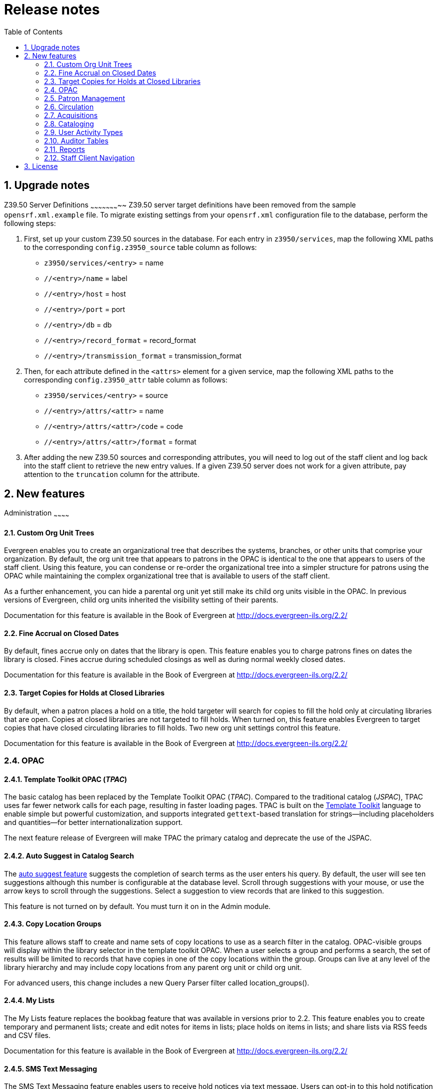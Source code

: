Release notes
=============
:toc:
:numbered:

Upgrade notes
-------------

Z39.50 Server Definitions
~~~~~~~~~~~~~~~~~~~~~~~
Z39.50 server target definitions have been removed from the sample
`opensrf.xml.example` file. To migrate existing settings from your
`opensrf.xml` configuration file to the database, perform the
following steps:

    1. First, set up your custom Z39.50 sources in the database. For
      each entry in `z3950/services`, map the following XML paths to the
      corresponding `config.z3950_source` table column as follows:
+
      ** `z3950/services/<entry>` = name
      ** `//<entry>/name` = label
      ** `//<entry>/host` = host
      ** `//<entry>/port` = port
      ** `//<entry>/db` = db
      ** `//<entry>/record_format` = record_format
      ** `//<entry>/transmission_format` = transmission_format
+
    2. Then, for each attribute defined in the `<attrs>` element for
       a given service, map the following XML paths to the corresponding
       `config.z3950_attr` table column as follows:
+
      ** `z3950/services/<entry>` = source
      ** `//<entry>/attrs/<attr>` = name
      ** `//<entry>/attrs/<attr>/code` = code
      ** `//<entry>/attrs/<attr>/format` = format
+
    3. After adding the new Z39.50 sources and corresponding attributes,
       you will need to log out of the staff client and log back into the
       staff client to retrieve the new entry values. If a given Z39.50
       server does not work for a given attribute, pay attention to the
       `truncation` column for the attribute.


New features
------------

Administration
~~~~~~~~~~~~

Custom Org Unit Trees
^^^^^^^^^^^^^^^^^^^^^
Evergreen enables you to create an organizational tree that describes the
systems, branches, or other units that comprise your organization. By default,
the org unit tree that appears to patrons in the OPAC is identical to the one
that appears to users of the staff client. Using this feature, you can condense
or re-order the organizational tree into a simpler structure for patrons using
the OPAC while maintaining the complex organizational tree that is available to
users of the staff client.

As a further enhancement, you can hide a parental org unit yet still make its
child org units visible in the OPAC. In previous versions of Evergreen, child
org units inherited the visibility setting of their parents.

Documentation for this feature is available in the Book of Evergreen at
http://docs.evergreen-ils.org/2.2/

Fine Accrual on Closed Dates
^^^^^^^^^^^^^^^^^^^^^^^^^^^^
By default, fines accrue only on dates that the library is open. This feature
enables you to charge patrons fines on dates the library is closed. Fines
accrue during scheduled closings as well as during normal weekly closed dates.

Documentation for this feature is available in the Book of Evergreen at
http://docs.evergreen-ils.org/2.2/

Target Copies for Holds at Closed Libraries
^^^^^^^^^^^^^^^^^^^^^^^^^^^^^^^^^^^^^^^^^^^
By default, when a patron places a hold on a title, the hold targeter will
search for copies to fill the hold only at circulating libraries that are open.
Copies at closed libraries are not targeted to fill holds. When turned on, this
feature enables Evergreen to target copies that have closed circulating
libraries to fill holds. Two new org unit settings control this feature.

Documentation for this feature is available in the Book of Evergreen at
http://docs.evergreen-ils.org/2.2/

OPAC
~~~~

Template Toolkit OPAC (_TPAC_)
^^^^^^^^^^^^^^^^^^^^^^^^^^^^^^
The basic catalog has been replaced by the Template Toolkit OPAC (_TPAC_).
Compared to the traditional catalog (_JSPAC_), TPAC uses far fewer network
calls for each page, resulting in faster loading pages. TPAC is built on the
http://template-toolkit.org[Template Toolkit] language to enable simple but
powerful customization, and supports integrated `gettext`-based translation
for strings--including placeholders and quantities--for better
internationalization support.

The next feature release of Evergreen will make TPAC the primary catalog
and deprecate the use of the JSPAC.

Auto Suggest in Catalog Search
^^^^^^^^^^^^^^^^^^^^^^^^^^^^^^
The
http://docs.evergreen-ils.org/2.2/_auto_suggest_in_catalog_search_2.html[auto
suggest feature] suggests the completion of search terms as the user enters his
query.  By default, the user will see ten suggestions although this
number is configurable at the database level.  Scroll through suggestions with
your mouse, or use the arrow keys to scroll through the suggestions. Select a
suggestion to view records that are linked to this suggestion. 

This feature is not turned on by default. You must turn it on in the Admin
module.

Copy Location Groups
^^^^^^^^^^^^^^^^^^^^
This feature allows staff to create and name sets of copy locations to use as
a search filter in the catalog.  OPAC-visible groups will display within the
library selector in the template toolkit OPAC.  When a user selects a group
and performs a search, the set of results will be limited to records that have
copies in one of the copy locations within the group.  Groups can live at any
level of the library hierarchy and may include copy locations from any parent 
org unit or child org unit.

For advanced users, this change includes a new Query Parser filter called
location_groups().  

My Lists
^^^^^^^^
The My Lists feature replaces the bookbag feature that was available in
versions prior to 2.2. This feature enables you to create temporary and
permanent lists; create and edit notes for items in lists; place holds on items
in lists; and share lists via RSS feeds and CSV files.

Documentation for this feature is available in the Book of Evergreen at
http://docs.evergreen-ils.org/2.2/  

SMS Text Messaging
^^^^^^^^^^^^^^^^^^
The SMS Text Messaging feature enables users to receive hold notices via text
message. Users can opt-in to this hold notification as their default setting
for all holds, or they can receive specific hold notifications via text
message. Users can also send call numbers and copy locations via text message.

Documentation for this feature is available in the Book of Evergreen at
http://docs.evergreen-ils.org/2.2/

New Patron Preferences
^^^^^^^^^^^^^^^^^^^^^^^
Users will now have the ability to designate the following preferences in the
Template Toolkit catalog (_TPAC_):

* A preferred search location. Unlike the default search library in JSPAC, this
  setting will also control which copies display first in search results and
  record detail screens.
* A preferred pickup location.
* The ability to keep a history of checked out items.
* The ability to keep a history of holds.

Credit Card Payment via Public Catalog
^^^^^^^^^^^^^^^^^^^^^^^^^^^^^^^^^^^^^^
Patrons can now use credit cards to pay fines and bills in *My Account* of the
TPAC.

Record Detail Print and E-mail Actions
^^^^^^^^^^^^^^^^^^^^^^^^^^^^^^^^^^^^^
Implements Print and Email actions as links below the *Add to List* link
in the TPAC record detail page.

Identify Previously-Checked-Out Items in Search Results
^^^^^^^^^^^^^^^^^^^^^^^^^^^^^^^^^^^^^^^^^^^^^^^^^^^^^^^
When a user is logged into the TPAC and performs a search, this feature
indicates in the results set when any of the result items were ever checked
out by the logged-in user. Items will only be tagged when the related org
setting is enabled and the user has opted in to circ history tracking.

Patron Management
~~~~~~~~~~~~~~~~~

Patron Statistical Category Enhancements
^^^^^^^^^^^^^^^^^^^^^^^^^^^^^^^^^^^^^^^^
The following enhancements have been added to patron statistical categories:

  * categories can be marked as 'required' (must be filled out when a patron is
    registered)
  * categories can be marked to allow or disallow user-created entries
  * an entry for a given category and org unit can be marked as the default
    entry. It will be automatically selected in the new patron registration
    screen.

User Settings Available from Patron Editor
^^^^^^^^^^^^^^^^^^^^^^^^^^^^^^^^^^^^^^^^^^
Staff can now access and update user settings, like notification preferences
and default pickup library, in the patron editor.

Mark Patron E-mail or Phone as Invalid
^^^^^^^^^^^^^^^^^^^^^^^^^^^^^^^^^^^^^^
Staff can mark a patron's email address or phone number as invalid in the
patron editor. The system will clear the email (or phone) field from
`actor.usr`, and [both optionally, per OU setting]:

  . create a corresponding standing penalty against the user, for staff to
    notice next time they bring up said patron in the staff client;
  . create a patron note. Related penalties (but not notes) will be cleared
    whenever that patron's email address or phone number is updated again.

Address Alert in Patron Registration
^^^^^^^^^^^^^^^^^^^^^^^^^^^^^^^^^^^^
Support for comparing user addresses to alert addresses.  When an address is
found, the address in question is styled (the header row turns red) and the
configured alert message is shown along the top-right, where other warnings
appear. 

Circulation
~~~~~~~~~~~

Telephony Improvements
^^^^^^^^^^^^^^^^^^^^^^
Enhancements to notifications by telephony, including:

* A feature that allows an Evergreen system to roll over failed notifications
  into new ones with a different notification method.
* Holiday awareness. System administrators can, via `cron`, schedule the
  `set_pbx_holidays` script on an Evergreen system to periodically update
  the PBX's table of holidays, based on a given org unit's closed date ranges.
* Smart retry. In certain situations, if you put too many callfiles into
  Asterisk's spool at once, Asterisk will try to make too many calls at
  once, and all such calls just fail. That is what the allocator is meant to
  prevent. Smart retry is about moving calls that have been tried once, and will
  be retried again later due to resulting in a busy signal or other problem, out
  of the spool to make room for other calls that could be made in the meantime.

Circulation Limit Groups & Limit Sets
^^^^^^^^^^^^^^^^^^^^^^^^^^^^^^^^^^^^^
The new *Circulation Limit Groups* interface found in the *Server
administration* menu can be thought of as _tags_ the system places on
circulations so that it can find them later. The *Limit Sets* interface found
in the *Local administration* menu defines rules for limiting the number of
active circulations a patron may have based on Circulation Modifiers and Limit
Groups. These new features support the following options:

* Setting circ limits for circulations that have no circ modifiers. This is
  useful for systems with circulation rules based on something other than
  circulation modifiers (for example, *MARC type*) or for grouping items
  that may have different circulation modifiers so that, for example, you
  can count every video, regardless of circulation modifiers.
* The ability to set limits for a single library's items, regardless of
  the checkout library.

New Checkin Modifiers
^^^^^^^^^^^^^^^^^^^^^
The following modifiers have been added to the check-in interface:

* *Clear Shelf-Expired Holds*. When checking in something on the hold shelf,
  run a 'Clear Shelf Process' for the specific copy ID at that library to
  auto-clear any Shelf-Expired holds. 
* *Retarget Local Holds*. When checking in 'in process' items that are owned by
  the library, attempt to find a local hold to retarget. This is intended to
  help with proper targeting of newly-cataloged items.
* *Retarget All Statuses*. Similar to 'Retarget Local Holds', this modifier will
  attempt to find a local hold to retarget, regardless of the status of the
  item being checked in. This modifier must be used in conjunction with the
 'Retarget Local Holds' modifier.
* *Capture Local Holds as Transits*. With this checkin modifier, any local holds
  will be given an 'in transit' status instead of 'holds shelf'. The intent is
  to stop the system from sending holds notifications before the item is ready
  to be placed on the holds shelf. Possible use cases include Automated
  Materials Handling (AMH) checkins, in which items may be sitting in a bin for a
  while before landing on the holds shelf, and checkins done on closed days. 

Copy Location Alerts
^^^^^^^^^^^^^^^^^^^^
This enhancement adds a new 'checkin_alert' column to copy locations. If true
(defaults to false), then a routing alert is generated at reshelving time for
the location. This is intended for special locations, such as 'Display', that
may require special handling, or that temporarily contain items that are not
normally in that location.

Age Hold Protection Based on a Copy's Active Date
^^^^^^^^^^^^^^^^^^^^^^^^^^^^^^^^^^^^^^^^^^^^^^^^^
* Adds a 'Sets copy active' column to the 'Copy Statuses' interface to identify
  statuses that indicate a copy is active and ready for checkout. The first
  time a copy is set to one of these statuses, the system adds an 'active date'
  for the copy, which can be used for reporting.
* Provides a new library setting for age hold protection to be based on the
  copy's active date instead of its create date.

Option to Place Holds on Age Protected Items
^^^^^^^^^^^^^^^^^^^^^^^^^^^^^^^^^^^^^^^^^^^^
Allow choice of placing hold despite age protection. This alters the backend to
watch when so much as one copy failed only due to age protection. In JSPAC, an
alternate confirm message is shown.  In TPAC, the failure message is changed
and override is always allowed for the hold in question.

Force and Cataloging Recall Holds
^^^^^^^^^^^^^^^^^^^^^^^^^^^^^^^^^
Creates two new types of copy-level holds, *Force* and *Cataloging Recall*,
that cut in front of all other holds and ignore hold rules. For cataloging
recall holds, the copy's status changes to 'cataloging' when it reaches its
destination.

Archiving Statistical Categories and Circulation-Time Copy Locations
^^^^^^^^^^^^^^^^^^^^^^^^^^^^^^^^^^^^^^^^^^^^^^^^^^^^^^^^^^^^^^^^^^^^
Circulation-time copy locations are now archived with circulations (aged or active).

Using the *Statistical Categories Editor*, staff can also designate statistical
categories (patron and copy) to archive with circulations.

Browse Holds Shelf Interface Displays Canceled Holds
^^^^^^^^^^^^^^^^^^^^^^^^^^^^^^^^^^^^^^^^^^^^^^^^^^^^
Holds that are canceled after they are placed on the holds shelf will continue
to display in this interface and will also display in the 'shelf-expired holds'
view.

Acquisitions
~~~~~~~~~~~~

Vandelay Integration into Acquisitions
^^^^^^^^^^^^^^^^^^^^^^^^^^^^^^^^^^^^^^
The Acquisitions Load MARC Order Record interface enables you to add MARC
records to selection lists and purchase orders and upload the records into the
catalog. The Vandelay interface enables you to create specific match points
between incoming MARC records and existing catalog records. Combining these
two features enables you to track on order MARC records through the
Acquisitions interface and to utilize the record matching mechanisms available
in Vandelay when importing acquisitions records.

Documentation for this feature is available in the Book of Evergreen at
http://docs.evergreen-ils.org/2.2/

Receive Items from an Invoice
^^^^^^^^^^^^^^^^^^^^^^^^^^^^^
This feature enables users to receive items from an invoice. Staff can receive
individual copies, or they can receive items in batch.

Documentation for this feature is available in the Book of Evergreen at
http://docs.evergreen-ils.org/2.2/

Lineitem and Copy Actions Accessible from More Interfaces
^^^^^^^^^^^^^^^^^^^^^^^^^^^^^^^^^^^^^^^^^^^^^^^^^^^^^^^^^
Users can now access lineitem actions (for example, receive, unreceive, update
barcodes, new invoice) from the acquisitions lineitem search results and
selection list interfaces. Also available on these interfaces is a link to copy
details where users can take receive actions (receive, unreceive, cancel) on
individual copies.

Improved Displays for Provider and Fund Administration Pages
^^^^^^^^^^^^^^^^^^^^^^^^^^^^^^^^^^^^^^^^^^^^^^^^^^^^^^^^^^^^
This enhancement provides improved support for viewing the provider and fund
administration pages. It also allows staff to use filters to find providers and
funds.

Cataloging
~~~~~~~~~~

Authority Control Sets
^^^^^^^^^^^^^^^^^^^^^^
The tags and subfields that display in authority records in Evergreen are
defined by control sets. The Library of Congress control set is the default
control set in all versions of Evergreen. However, in Evergreen release 2.2,
you can create customized control sets for authority records, and you can
define thesauri and authority fields for these control sets.

Patrons and staff can browse authorities in the JSPAC. The following fields are
browsable by default: author, series, subject, title, and topic. You can add
custom browse axes in addition to these default fields.

Documentation for this feature is available in the Book of Evergreen at
http://docs.evergreen-ils.org/2.2/

Batch Importing MARC Records
^^^^^^^^^^^^^^^^^^^^^^^^^^^^
The MARC Batch Import interface features improved matching of records and
managing of your import queue. In version 2.2, you can specify match points
between incoming and existing records to better detect matching records and
prevent record duplication. You can also create quality controls to ensure that
incoming matching records are superior in quality to existing catalog records.  

You also have new options for managing your queue.  You can apply filters to
your queue, and you can generate a list of import errors. You can also print
your queue, email your queue, or export your queue as a CSV file.

Documentation for this feature is available in the Book of Evergreen at
http://docs.evergreen-ils.org/2.2/

Hide Fields in Copy Editor
^^^^^^^^^^^^^^^^^^^^^^^^^^
You can customize the *Copy Editor* for staff by hiding fields in the *Copy
Editor* that are not relevant for workflows at particular org units. Descendant
org units inherit the settings of their parents.

Documentation for this feature is available in the Book of Evergreen at
http://docs.evergreen-ils.org/2.2/  

Prevent Bibliographic Records from Having Attached Copies
^^^^^^^^^^^^^^^^^^^^^^^^^^^^^^^^^^^^^^^^^^^^^^^^^^^^^^^^^
To enable libraries to designate specific sets of records as only for use as
electronic resources, it is possible to configure a bibliographic source such
that physical copies or MFHD records may not be attached to records from that
source. The `config.bib_source` table now includes a new Boolean column,
`can_have_copies`, that controls this behavior. If `can_have_copies` for a
given bibliographic source is `TRUE`, then the staff client will prevent a
cataloger from adding volumes or MFHD records to records belonging to that
source.

Documentation for this feature is available in the Book of Evergreen at
http://docs.evergreen-ils.org/2.2/

Overlay Existing Catalog Record via Z39.50 Import
^^^^^^^^^^^^^^^^^^^^^^^^^^^^^^^^^^^^^^^^^^^^^^^^^
You can replace an existing catalog record with a record obtained through a
Z39.50 search. No new permissions or administrative settings are needed to use
this feature.

Documentation for this feature is available in the Book of Evergreen at
http://docs.evergreen-ils.org/2.2/

Restrict Z39.50 Sources by Permission Group
^^^^^^^^^^^^^^^^^^^^^^^^^^^^^^^^^^^^^^^^^^^
You can use a permission to restrict users' access to Z39.50 servers. You can
apply a permission to the Z39.50 servers to restrict access to that server, and
then assign that permission to users or groups so that they can access the
restricted servers.

Documentation for this feature is available in the Book of Evergreen at
http://docs.evergreen-ils.org/2.2/

Switch Copy Location Name and Library Short Name in Copy Editor
^^^^^^^^^^^^^^^^^^^^^^^^^^^^^^^^^^^^^^^^^^^^^^^^^^^^^^^^^^^^^^^
By default, the copy editor shows the library shortname ('BR1' or 'CONS')
followed by the copy location name ('Stacks', 'Reference').  A new workstation
setting, under *Admin -> Workstation Administration -> Copy Editor: Copy
Location Name First*, enables staff to change the display so that the copy
location name is displayed first, followed by the library shortname. This may
be particularly useful for libraries that have defined one set of copy
locations at the consortial level and want to enable quick keyboard navigation
to copy locations by typing just the first letters of the copy location.

Documentation for this feature is available in the Book of Evergreen at
http://docs.evergreen-ils.org/2.2/

User Activity Types
~~~~~~~~~~~~~~~~~~~
The User Activity Types feature enables you to specify the user activity that
you want to record in the database. You can use this feature for reporting
purposes. This function will also display a last activity date in a user's
account. Currently, this feature only tracks user authentication.

Documentation for this feature is available in the Book of Evergreen at
http://docs.evergreen-ils.org/2.2/

Authentication Proxy
~~~~~~~~~~~~~~~~~~
To support integration of Evergreen with organizational authentication systems,
and to reduce the proliferation of user names and passwords, Evergreen offers 
a new service called `open-ils.auth_proxy`. If you enable the service,
`open-ils.auth_proxy` supports different authentication mechanisms
that implement the `authenticate` method. You can define a chain of these
authentication mechanisms to be tried in order within the `<authenticators>`
element of the `opensrf.xml` configuration file, with the option of falling
back to the `native` mode that uses Evergreen's internal method of password
authentication.

This service only provides authentication; there is no support for automatic
provisioning of accounts. To authenticate against any authentication system,
the user account must first be defined within the Evergreen system, and
authentication will be based on the user name as it exists in Evergreen.

A sample authentication mechanism for LDAP is provided in
`Open-ILS::Application::AuthProxy::LDAP_AUTH`, and corresponding sample
attributes can be found in `opensrf.xml.example`.

Auditor Tables
~~~~~~~~~~~~~~
This enhancement adds user and workstation IDs to the auditor tables. It also
adds/changes auditor functions to allow for setting, getting, and clearing
auditor information, as well as adding a couple of utility functions for
updating auditors after changes to their origin columns.

Reports
~~~~~~~

New Views for Reporting Sources
^^^^^^^^^^^^^^^^^^^^^^^^^^^^^^^
To support the creation of collection development reports, the following
reporting sources have been added:

  * 'Last Circulation or Creation Date' is a source that offers the copy ID,
    the last circulation date or creation date, and the last circulation date
  * 'Hold/Copy Ratio per Bib and Pickup Library' is a source that calculates
    the number of holds per copy per bibliographic record, with granularity
    by pickup library.


Staff Client Navigation
~~~~~~~~~~~~~~~~~~~~~~~

Customizable Toolbar
^^^^^^^^^^^^^^^^^^^^
By default, two toolbars are available in the staff client: circulation and
cataloging. This feature enables you to customize toolbars in the staff client.
You can add buttons that will enable quick access to a variety of features.
You can create toolbars for specific org unit(s), workstation(s), or login(s).

Documentation for this feature is available in the Book of Evergreen at
http://docs.evergreen-ils.org/2.2/

Double Clicking in the Staff Client
^^^^^^^^^^^^^^^^^^^^^^^^^^^^^^^^^^^
You can search for a patron's record, and double click on a result to access
that record. You can double click on an item in the *Holdings Maintenance*
screen to access copy information. The item is linked to the *Volume/Copy
Creator*, if you turned it on in the staff client's org unit settings. If you
did not turn on the *Volume/Copy Creator*, then the item links to the *Item
Attributes*.

Documentation for this feature is available in the Book of Evergreen at
http://docs.evergreen-ils.org/2.2/

Recent Staff Searches
^^^^^^^^^^^^^^^^^^^^^
You can view your recent searches as you perform them in the staff client. By
default, staff can view their recent searches, although the number is
configurable. This feature is only available through the staff client; it is
not available to patrons in the OPAC.

Documentation for this feature is available in the Book of Evergreen at
http://docs.evergreen-ils.org/2.2/

Return to Search Results from MARC Record
^^^^^^^^^^^^^^^^^^^^^^^^^^^^^^^^^^^^^^^^^
This feature enables you to return to your title search results directly from
any view of the MARC record, including the *OPAC View*, *MARC Record*, *MARC
Edit*, and *Holdings Maintenance* views. You can use this feature to page
through records in the *MARC Record View* or *Edit* interfaces. You do not have
to return to the *OPAC View* to access title results.

Documentation for this feature is available in the Book of Evergreen at
http://docs.evergreen-ils.org/2.2/

Sorting Columns
^^^^^^^^^^^^^^^
This feature enables you to sort by multiple display columns so that you can
find easily the information that you need on a screen. You can sort display
columns on any screen that is built on a grid, such as the *Check In* screen or
the *On Shelf Pull List*.

You can also sort the columns on the following *Administration* screens:

  * Circulation Policies
  * Hold Policies
  * Circulation Limit Sets
  * Barcode Completion
  * Acquisitions User Request List
  * Vandelay Import Errors

You can sort items in an ascending or descending order, and you can prioritize
the order in which columns will sort.

Documentation for this feature is available in the Book of Evergreen at
http://docs.evergreen-ils.org/2.2/

Tab Button
^^^^^^^^^^
This feature enables you to add a new tab to the Evergreen staff client by
clicking the *+* sign adjacent to the tab that you currently have opened. As in
previous versions, you can also add new tabs by clicking *File -> New Tab*, or
use the hotkey, *Ctrl+T*.

Documentation for this feature is available in the Book of Evergreen at
http://docs.evergreen-ils.org/2.2/

Close All Tabs Shortcut
^^^^^^^^^^^^^^^^^^^^^^^
You can use *CTRL+Click* on the close tab (*X*) button to close all tabs.

Independent Column Configurations and Receipt Templates for Different Hold List Interfaces
^^^^^^^^^^^^^^^^^^^^^^^^^^^^^^^^^^^^^^^^^^^^^^^^^^^^^^^^^^^^^^^^^^^^^^^^^^^^^^^^^^^^^^^^^^
Previously, all hold list interfaces shared the same column picker settings and
receipt templates. This enhancement creates independent settings for the
following interfaces:

* Actions for this Record -> View Holds
* Patron Display -> Holds
* Circulation -> Browse Hold Shelf
* Circulation -> Pull List for Hold Requests

Line Number Columns
^^^^^^^^^^^^^^^^^^^
List displays in the staff client now have a non-sortable line number column
which displays the ordinal position of each row in the list. The first row in
such a list will always have a value of 1 in the ordinal column, no matter how
the list is sorted.  There is no special handling for paged interfaces; the
first row on any given page still gets an ordinal value of 1.

Auto-Login
^^^^^^^^^^
Supports auto-login in the staff client by adding three new command line
parameters:

* `-ILSuser`: user name to log in with
* `-ILSpassword`: password to use
* `-ILShost`: hostname to use

License
-------
This work is licensed under the Creative Commons Attribution-ShareAlike 3.0
Unported License. To view a copy of this license, visit
http://creativecommons.org/licenses/by-sa/3.0/ or send a letter to Creative
Commons, 444 Castro Street, Suite 900, Mountain View, California, 94041, USA.